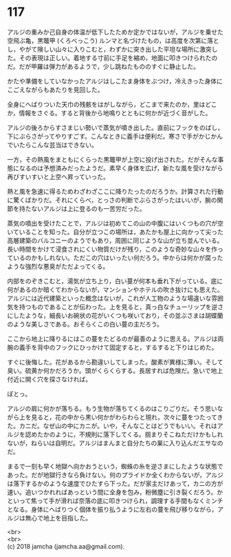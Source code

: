 #+OPTIONS: toc:nil
#+OPTIONS: \n:t

* 117

  アルジの重みか己自身の体温が低下したためか定かではないが，アルジを乗せた空飛ぶ亀，黒鼈甲 (くろべっこう) ルンマと名づけたもの，は高度を次第に落とし，やがて険しい山々に入りこむと，わずかに突き出した平坦な場所に激突した。その表現は正しい。着地する寸前に手足を縮め，地面に叩きつけられたのだ。だが甲羅は弾力があるようで，少し跳ねたもののすぐに静止した。

  かたや準備をしていなかったアルジはしこたま身体をぶつけ，冷えきった身体にこごえながらもあたりを見回した。

  全身にへばりついた天巾の残骸をはがしながら，どこまで来たのか，里はどこか，情報をさぐる。すると背後から地鳴りとともに何かが近づく音がした。

  アルジの後ろからすさまじい勢いで蒸気が噴き出した。直前にフックをのばし，下にぶらさがってやりすごす。こんなときに義手は便利だ。寒さで手がかじかんでいたらこんな芸当はできない。

  一方，その熱風をまともにくらった黒鼈甲が上空に投げ出された。だがそんな事態になるのは予想済みだったようだ。素早く身体を広げ，新たな風を受けながら再びすいすいと上空へ昇っていった。

  熱と風を急速に得るためわざわざここに降りたったのだろうか。計算された行動に驚くばかりだ。それにくらべ，とっさの判断でぶらさがったはいいが，腕の関節を持たないアルジは上に登るのも一苦労だった。

  蒸気の噴出を受けたことで，アルジは初めてこの山の中腹にはいくつもの穴が空いていることを知った。自分が立つこの場所は，あたかも屋上に向かって尖った高層建築のバルコニーのようでもあり，周囲に同じような山が立ち並んでいる。長い時間をかけて浸食されにくい物質だけが残り，このような奇妙な山々を作っているのかもしれない。ただこの穴はいったい何だろう。中からは何かが腐ったような強烈な悪臭がただよってくる。

  内部をのぞきこむと，湯気が立ち上り，白い蔓が何本も垂れ下がっている。底に何があるのか暗くてわからないが，マンションやホテルの吹き抜けにも思えた。アルジには近代建築といった概念はないが，これが人工物のような場違いな雰囲気を持つものであることが伝わった。上を見ると，真っ白なチューリップを逆さにしたような，細長いお碗状の花がいくつも咲いており，その並ぶさまは胡蝶蘭のような美しさである。おそらくこの白い蔓の主だろう。

  ここから地上に降りるにはこの蔓をたどるのが最善のように思える。アルジは両腕の義手を背中のフックにひっかけて固定すると，するすると下りはじめた。

  すぐに後悔した。花があるから勘違いしてしまった。酸素が異様に薄い。そして臭い。硫黄か何かだろうか。頭がくらくらする。長居すれば危険だ。急いで地上付近に開く穴を探さなければ。

  ぽとっ。

  アルジの肩に何かが落ちる。もう生物が落ちてくるのはこりごりだ。そう思いながら上を見ると，花の中から黒い何かがわらわらと現れ，次々に蔓をつたってきた。カニだ。なぜ山の中にカニが。いや，そんなことはどうでもいい。それはアルジを認めたかのように，不規則に落下してくる。掴まりそこねただけかもしれないが，ねらいは自明だ。アルジはまんまと自分たちの巣に入り込んだエサなのだ。

  まるで一刻も早く地獄へ向かおうという，蜘蛛の糸を逆さまにしたような状態であった。だが地獄行きなら負けない。何のプライドか全くわからないが，アルジは落下するかのような速度でひたすら下った。だが家主だけあって，カニの方が速い。追いつかれればあっという間に全身を包み，粉微塵に引き裂くだろう。かといって焦って手が滑れば奈落の底に叩きつけられ，調理する手間もなくミンチとなる。身体にへばりつく個体を振り払うように左右の蔓を飛び移りながら，アルジは無心で地上を目指した。

  <br>
  <br>
  (c) 2018 jamcha (jamcha.aa@gmail.com).

  [[http://creativecommons.org/licenses/by-nc-sa/4.0/deed][file:http://i.creativecommons.org/l/by-nc-sa/4.0/88x31.png]]
